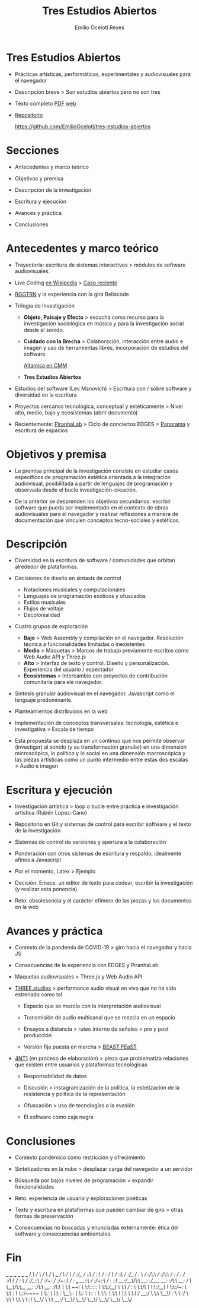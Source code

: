 #+TITLE: Tres Estudios Abiertos
#+AUTHOR: Emilio Ocelotl Reyes
#+EMAIL: emilio.ocelotl@gmail.com

* Tres Estudios Abiertos

  - Prácticas artísticas, performáticas, experimentales y audiovisuales para el navegador  

  - Descripción breve > Son estudios abiertos pero no son tres 
  
  - Texto completo [[https://github.com/EmilioOcelotl/tres-estudios-abiertos/blob/main/coloquioPMDM21/textoCompleto/textoCompleto.pdf][PDF]] [[https://emilioocelotl.github.io/tres-estudios-abiertos/][web]]
  
  - [[https://github.com/EmilioOcelotl/tres-estudios-abiertos][Repositorio]]

    https://github.com/EmilioOcelotl/tres-estudios-abiertos
    
* Secciones

  - Antecedentes y marco teórico
        
  - Objetivos y premisa

  - Descripción de la investigación
    
  - Escritura y ejecución 

  - Avances y práctica

  - Conclusiones
    
* Antecedentes y marco teórico 

  - Trayectoria: escritura de sistemas interactivos > módulos de software audiovisuales.

  - Live Coding [[https://es.wikipedia.org/wiki/Live_coding][en Wikipedia]] > [[https://youtu.be/n5kwi4eRAE4][Caso reciente]]

  - [[https://rggtrn.github.io/][RGGTRN]] y la experiencia con la gira Bellacode  

  - Trilogía de Investigación

    - *Objeto, Paisaje y Efecto* > escucha como recurso para la investigación sociológica en música y para la investigación social desde el sonido. 

    - *Cuidado con la Brecha* > Colaboración, interacción entre audio e imagen y uso de herramientas libres, incorporación de estudios del software

      [[https://www.youtube.com/watch?v=R_k9EqBZGug][Altamisa en CMM]]
  
    - *Tres Estudios Abiertos*
    
  - Estudios del software (Lev Manovich) > Escritura con / sobre software y diversidad en la escritura

  - Proyectos cercanos tecnológica, conceptual y estéticamente > Nivel alto, medio, bajo y ecosistemas (abrir documento) 

  - Recientemente: [[https://piranhalab.github.io/][PiranhaLab]] > Ciclo de conciertos EDGES > [[https://github.com/piranhalab/panorama][Panorama]] y escritura de espacios
  
* Objetivos y premisa

  - La premisa principal de la investigación consiste en estudiar casos específicos de programación estética orientada a la integración audiovisual, posibilitada a partir de lenguajes de programación y observada desde el bucle investigación-creación. 

  - De la anterior se desprenden los objetivos secundarios: escribir software que pueda ser implementado en el contexto de obras audiovisuales para el navegador y realizar reflexiones a manera de documentación que vinculen conceptos tecno-sociales y estéticos.
  
* Descripción

  - Diversidad en la escritura de software / comunidades que orbitan alrededor de plataformas.
    
  - Decisiones de diseño en sintaxis de control

    - Notaciones musicales y computacionales
    - Lenguajes de programación exóticos y ofuscados
    - Estilos musicales
    - Flujos de voltaje
    - Decolonialidad

  - Cuatro grupos de exploración

    - *Bajo* > Web Assembly y compilación en el navegador. Resolución técnica a funcionalidades limitadas o inexistentes 
    - *Medio* > Maquetas > Marcos de trabajo previamente escritos como Web Audio API y Three.js
    - *Alto* > Interfaz de texto y control. Diseño y personalización. Experiencia del usuario / espectador
    - *Ecosistemas* > Intercambio con proyectos de contribución comunitaria para ele navegador. 
  
  - Síntesis granular audiovisual en el navegador. Javascript como el lenguaje predominante.
    
  - Planteamientos distribuidos en la web
  
  - Implementación de conceptos transversales: tecnología, estética e investigativa > Escala de tiempo

  - Esta propuesta se desplaza en un continuo que nos permite observar (investigar) al sonido (y su transformación granular) en una dimensión microscópica, lo político y lo social en una dimensión macroscópica y las piezas artísticas como un punto intermedio entre estas dos escalas > Audio e imagen 

  
* Escritura y ejecución

  - Investigación artística > loop o bucle entre práctica e investigación artística (Rubén Lopez-Cano)

  - Repositorio en Git y sistemas de control para escribir software y el texto de la investigación 

  - Sistemas de control de versiones y apertura a la colaboración 

  - Ponderación con otros sistemas de escritura y respaldo, idealmente afines a Javascript

  - Por el momento, Latex > Ejemplo 

  - Decisión: Emacs, un editor de texto para codear, escribir la investigación (y realizar esta ponencia) 

  - Reto: obsolesencia y el carácter efímero de las piezas y los documentos en la web 
  
* Avances y práctica

  - Contexto de la pandemia de COVID-19 > giro hacia el navegador y hacia JS 

  - Consecuencias de la experiencia con EDGES y PiranhaLab 
    
  - Maquetas audiovisuales > Three.js y Web Audio API 
  
  - [[https://github.com/EmilioOcelotl/THREE.studies][THREE.studies]] > performance audio visual en vivo que no ha sido estrenado como tal

    - Espacio que se mezcla con la interpretación audiovisual

    - Transmisión de audio multicanal que se mezcla en un espacio 

    - Ensayos a distancia > ruteo interno de señales > pre y post producción 
    
    - Versión fija puesta en marcha > [[http://www.beast.bham.ac.uk/beast-feast-2021/online-works/][BEAST FEaST]]

  - [[https://github.com/EmilioOcelotl/anti][4NT1]] (en proceso de elaboración) > pieza que problematiza relaciones que existen entre usuarios y plataformas tecnológicas

    - Responsabilidad de datos

    - Discusión > instagramización de la política, la estetización de la resistencia y política de la representación 

    - Ofuscación > uso de tecnologías a la evasión

    - El software como caja negra 
      
* Conclusiones

  - Contexto pandémico como restricción y ofrecimiento

  - Sintetizadores en la nube > desplazar carga del navegador a un servidor

  - Búsqueda por bajos niveles de programación > expandir funcionalidades

  - Reto: experiencia de usuario y exploraciones poéticas 

  - Texto y escritura en plataformas que pueden cambiar de giro > otras formas de preservación

  - Consecuencias no buscadas y enunciadas externamente: ética del software y consecuencias ambientales 
  
* Fin





  

                          ___           ___           ___           ___                       ___           ___     
                         /  /\         /  /\         /  /\         /  /\        ___          /  /\         /  /\
                        /  /:/_       /  /::\       /  /::\       /  /:/       /  /\        /  /::\       /  /:/_   
                       /  /:/ /\     /  /:/\:\     /  /:/\:\     /  /:/       /  /:/       /  /:/\:\     /  /:/ /\  
                      /  /:/_/::\   /  /:/~/:/    /  /:/~/::\   /  /:/  ___  /__/::\      /  /:/~/::\   /  /:/ /::\ 
                     /__/:/__\/\:\ /__/:/ /:/___ /__/:/ /:/\:\ /__/:/  /  /\ \__\/\:\__  /__/:/ /:/\:\ /__/:/ /:/\:\
                     \  \:\ /~~/:/ \  \:\/:::::/ \  \:\/:/__\/ \  \:\ /  /:/    \  \:\/\ \  \:\/:/__\/ \  \:\/:/~/:/
                      \  \:\  /:/   \  \::/~~~~   \  \::/       \  \:\  /:/      \__\::/  \  \::/       \  \::/ /:/ 
                       \  \:\/:/     \  \:\        \  \:\        \  \:\/:/       /__/:/    \  \:\        \__\/ /:/  
                        \  \::/       \  \:\        \  \:\        \  \::/        \__\/      \  \:\         /__/:/   
                         \__\/         \__\/         \__\/         \__\/                     \__\/         \__\/  
